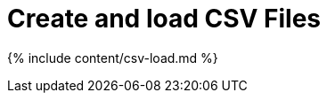 = Create and load CSV Files
:last_updated: tbd
:linkattrs:
:experimental:
:page-aliases: /admin/loading/generate-flat-file.adoc
:description: The simplest way to load data is to upload a CSV or Excel file from the ThoughtSpot Web interface.


{% include content/csv-load.md %}
